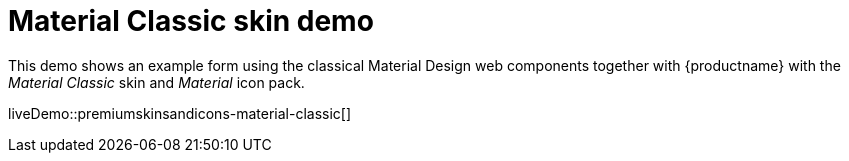 = Material Classic skin demo
:description: Material Classic Demo
:keywords: skin skins icon icons material customize theme
:title_nav: Material Classic Demo

This demo shows an example form using the classical Material Design web components together with {productname} with the _Material Classic_ skin and _Material_ icon pack.

liveDemo::premiumskinsandicons-material-classic[]
